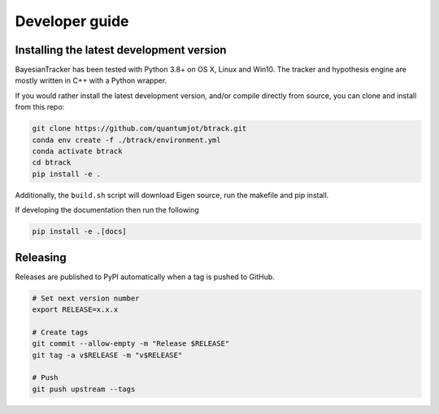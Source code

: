 ===============
Developer guide
===============

Installing the latest development version
-----------------------------------------

BayesianTracker has been tested with Python 3.8+ on OS X, Linux and Win10.
The tracker and hypothesis engine are mostly written in C++ with a Python wrapper.

If you would rather install the latest development version, and/or compile directly from source, you can clone and install from this repo:

.. code:: sh

   git clone https://github.com/quantumjot/btrack.git
   conda env create -f ./btrack/environment.yml
   conda activate btrack
   cd btrack
   pip install -e .

Additionally, the ``build.sh`` script will download Eigen source, run the makefile and pip install.

If developing the documentation then run the following

.. code:: sh

   pip install -e .[docs]

Releasing
---------

Releases are published to PyPI automatically when a tag is pushed to GitHub.

.. code-block:: sh

   # Set next version number
   export RELEASE=x.x.x

   # Create tags
   git commit --allow-empty -m "Release $RELEASE"
   git tag -a v$RELEASE -m "v$RELEASE"

   # Push
   git push upstream --tags
